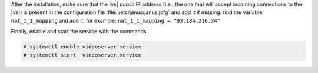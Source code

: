           
.. tab-set::

   .. tab-item:: Ubuntu
      :sync: ubuntu

      .. code:: console

         # apt install carbonio-videoserver-ce

   .. tab-item:: RHEL
      :sync: rhel

      Before starting the procedure, install Fedora's epel-repository.

      .. code:: console

         # dnf -y install https://dl.fedoraproject.org/pub/epel/epel-release-latest-8.noarch.rpm

      Then, install the packages.

      .. code:: console

         # dnf install carbonio-videoserver-ce

After the installation, make sure that the |vs| `public` IP address
(i.e., the one that will accept incoming connections to the |vs|) is
present in the configuration file :file:`/etc/janus/janus.jcfg` and
add it if missing: find the variable ``nat_1_1_mapping`` and add it,
for example: ``nat_1_1_mapping = "93.184.216.34"``

Finally, enable and start the service with the commands

.. code:: console

   # systemctl enable videoserver.service
   # systemctl start  videoserver.service

